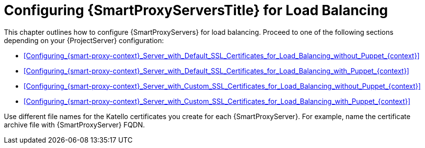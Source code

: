 [id="Configuring_{smart-proxy-context}_Servers_for_Load_Balancing_{context}"]
= Configuring {SmartProxyServersTitle} for Load Balancing

This chapter outlines how to configure {SmartProxyServers} for load balancing.
Proceed to one of the following sections depending on your {ProjectServer} configuration:

* xref:Configuring_{smart-proxy-context}_Server_with_Default_SSL_Certificates_for_Load_Balancing_without_Puppet_{context}[]
* xref:Configuring_{smart-proxy-context}_Server_with_Default_SSL_Certificates_for_Load_Balancing_with_Puppet_{context}[]
* xref:Configuring_{smart-proxy-context}_Server_with_Custom_SSL_Certificates_for_Load_Balancing_without_Puppet_{context}[]
* xref:Configuring_{smart-proxy-context}_Server_with_Custom_SSL_Certificates_for_Load_Balancing_with_Puppet_{context}[]

Use different file names for the Katello certificates you create for each {SmartProxyServer}.
For example, name the certificate archive file with {SmartProxyServer} FQDN.
